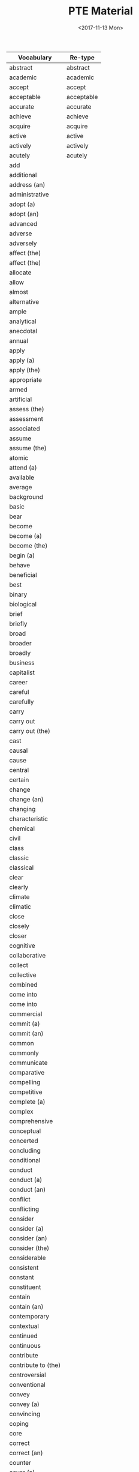#+OPTIONS: ':nil *:t -:t ::t <:t H:3 \n:nil ^:t arch:headline
#+OPTIONS: author:t broken-links:nil c:nil creator:nil
#+OPTIONS: d:(not "LOGBOOK") date:t e:t email:nil f:t inline:t num:t
#+OPTIONS: p:nil pri:nil prop:nil stat:t tags:t tasks:t tex:t
#+OPTIONS: timestamp:t title:t toc:t todo:t |:t
#+TITLE: PTE Material
#+DATE: <2017-11-13 Mon>
#+AUTHOR:
#+EMAIL: davidshen84@gmail.com
#+LANGUAGE: en
#+SELECT_TAGS: export
#+EXCLUDE_TAGS: noexport
#+CREATOR: Emacs 25.1.1 (Org mode 9.1.2)

#+OPTIONS: html-link-use-abs-url:nil html-postamble:auto
#+OPTIONS: html-preamble:t html-scripts:t html-style:t
#+OPTIONS: html5-fancy:nil tex:t
#+HTML_DOCTYPE: xhtml-strict
#+HTML_CONTAINER: div
#+DESCRIPTION:
#+KEYWORDS:
#+HTML_LINK_HOME:
#+HTML_LINK_UP:
#+HTML_MATHJAX:
#+HTML_HEAD:
#+HTML_HEAD_EXTRA:
#+SUBTITLE:
#+INFOJS_OPT:
#+CREATOR: <a href="https://www.gnu.org/software/emacs/">Emacs</a> 25.1.1 (<a href="http://orgmode.org">Org</a> mode 9.1.2)
#+LATEX_HEADER:

| Vocabulary          | Re-type    |
|---------------------+------------|
| abstract            | abstract   |
| academic            | academic   |
| accept              | accept     |
| acceptable          | acceptable |
| accurate            | accurate   |
| achieve             | achieve    |
| acquire             | acquire    |
| active              | active     |
| actively            | actively   |
| acutely             | acutely    |
| add                 |            |
| additional          |            |
| address (an)        |            |
| administrative      |            |
| adopt (a)           |            |
| adopt (an)          |            |
| advanced            |            |
| adverse             |            |
| adversely           |            |
| affect (the)        |            |
| affect (the)        |            |
| allocate            |            |
| allow               |            |
| almost              |            |
| alternative         |            |
| ample               |            |
| analytical          |            |
| anecdotal           |            |
| annual              |            |
| apply               |            |
| apply (a)           |            |
| apply (the)         |            |
| appropriate         |            |
| armed               |            |
| artificial          |            |
| assess (the)        |            |
| assessment          |            |
| associated          |            |
| assume              |            |
| assume (the)        |            |
| atomic              |            |
| attend (a)          |            |
| available           |            |
| average             |            |
| background          |            |
| basic               |            |
| bear                |            |
| become              |            |
| become (a)          |            |
| become (the)        |            |
| begin (a)           |            |
| behave              |            |
| beneficial          |            |
| best                |            |
| binary              |            |
| biological          |            |
| brief               |            |
| briefly             |            |
| broad               |            |
| broader             |            |
| broadly             |            |
| business            |            |
| capitalist          |            |
| career              |            |
| careful             |            |
| carefully           |            |
| carry               |            |
| carry out           |            |
| carry out (the)     |            |
| cast                |            |
| causal              |            |
| cause               |            |
| central             |            |
| certain             |            |
| change              |            |
| change (an)         |            |
| changing            |            |
| characteristic      |            |
| chemical            |            |
| civil               |            |
| class               |            |
| classic             |            |
| classical           |            |
| clear               |            |
| clearly             |            |
| climate             |            |
| climatic            |            |
| close               |            |
| closely             |            |
| closer              |            |
| cognitive           |            |
| collaborative       |            |
| collect             |            |
| collective          |            |
| combined            |            |
| come into           |            |
| come into           |            |
| commercial          |            |
| commit (a)          |            |
| commit (an)         |            |
| common              |            |
| commonly            |            |
| communicate         |            |
| comparative         |            |
| compelling          |            |
| competitive         |            |
| complete (a)        |            |
| complex             |            |
| comprehensive       |            |
| conceptual          |            |
| concerted           |            |
| concluding          |            |
| conditional         |            |
| conduct             |            |
| conduct (a)         |            |
| conduct (an)        |            |
| conflict            |            |
| conflicting         |            |
| consider            |            |
| consider (a)        |            |
| consider (an)       |            |
| consider (the)      |            |
| considerable        |            |
| consistent          |            |
| constant            |            |
| constituent         |            |
| contain             |            |
| contain (an)        |            |
| contemporary        |            |
| contextual          |            |
| continued           |            |
| continuous          |            |
| contribute          |            |
| contribute to (the) |            |
| controversial       |            |
| conventional        |            |
| convey              |            |
| convey (a)          |            |
| convincing          |            |
| coping              |            |
| core                |            |
| correct             |            |
| correct (an)        |            |
| counter             |            |
| cover (a)           |            |
| cover (an)          |            |
| create              |            |
| create (an)         |            |
| creative            |            |
| criminal            |            |
| critical            |            |
| critically          |            |
| crucial             |            |
| cultural            |            |
| culturally          |            |
| current             |            |
| currently           |            |
| daily               |            |
| data                |            |
| deal (with an)      |            |
| deem                |            |
| deep                |            |
| deeper              |            |
| deeply              |            |
| defining            |            |
| deliberate          |            |
| democratic          |            |
| demographic         |            |
| demonstrate         |            |
| densely             |            |
| deny                |            |
| dependent           |            |
| describe (a)        |            |
| describe (a)        |            |
| descriptive         |            |
| desired             |            |
| detailed            |            |
| develop (a)         |            |
| develop (an)        |            |
| develop (an)        |            |
| developmental       |            |
| diagnostic          |            |
| differ              |            |
| digital             |            |
| direct              |            |
| directly            |            |
| disclose            |            |
| discuss (a)         |            |
| discuss (an)        |            |
| disposable          |            |
| distinct            |            |
| distinctive         |            |
| distinguishing      |            |
| diverse             |            |
| dividing            |            |
| documentary         |            |
| domestic            |            |
| dominant            |            |
| dramatic            |            |
| draw                |            |
| draw (a)            |            |
| driving             |            |
| due                 |            |
| dynamic             |            |
| earlier             |            |
| early               |            |
| easily              |            |
| easy                |            |
| economic            |            |
| educational         |            |
| effective           |            |
| electronic          |            |
| emotional           |            |
| empirical           |            |
| employ (a)          |            |
| employment          |            |
| encounter           |            |
| encourage (the)     |            |
| engage in (an)      |            |
| enhance             |            |
| enormous            |            |
| entire              |            |
| entirely            |            |
| environmental       |            |
| equal               |            |
| equally             |            |
| essential           |            |
| establish (a)       |            |
| established         |            |
| ethical             |            |
| ethnic              |            |
| ever                |            |
| evolutionary        |            |
| examine (the)       |            |
| exceptional         |            |
| exercise            |            |
| existing            |            |
| expand              |            |
| experience          |            |
| experiential        |            |
| experimental        |            |
| expert              |            |
| explanatory         |            |
| explore             |            |
| explore (an)        |            |
| extended            |            |
| extensive           |            |
| extensively         |            |
| external            |            |
| extract             |            |
| extremely           |            |
| face                |            |
| face (a)            |            |
| facial              |            |
| facilitate (the)    |            |
| factual             |            |
| fair                |            |
| fairly              |            |
| fall into (the)     |            |
| far                 |            |
| federal             |            |
| feminist            |            |
| field               |            |
| final               |            |
| financial           |            |
| find                |            |
| find                |            |
| finite              |            |
| firmly              |            |
| first               |            |
| flexible            |            |
| focal               |            |
| focus               |            |
| focus on (an)       |            |
| follow (a)          |            |
| follow              |            |
| following           |            |
| foreign             |            |
| formal              |            |
| free                |            |
| freely              |            |
| frequently          |            |
| fulfil (an)         |            |
| full                |            |
| fuller              |            |
| fully               |            |
| functional          |            |
| fundamental         |            |
| fundamentally       |            |
| further             |            |
| future              |            |
| gain                |            |
| gather              |            |
| gender              |            |
| general             |            |
| generally           |            |
| genetic             |            |
| geographic(al)      |            |
| get                 |            |
| give                |            |
| give                |            |
| give (a)            |            |
| give (an)           |            |
| give (sb an)        |            |
| give (sb)           |            |
| given               |            |
| global              |            |
| government          |            |
| graphical           |            |
| great               |            |
| greater             |            |
| greatly             |            |
| grow                |            |
| growing             |            |
| guiding             |            |
| hardly              |            |
| have                |            |
| have (a)            |            |
| have (an)           |            |
| heated              |            |
| heavily             |            |
| hierarchical        |            |
| high                |            |
| high/er             |            |
| higher              |            |
| highly              |            |
| historical          |            |
| historically        |            |
| hold (a)            |            |
| holistic            |            |
| homogeneous         |            |
| huge                |            |
| human               |            |
| ideally             |            |
| identify            |            |
| identify (a)        |            |
| identify (an)       |            |
| immediate           |            |
| immediately         |            |
| imported            |            |
| impose              |            |
| improved            |            |
| increase            |            |
| increase (the)      |            |
| increased           |            |
| increasing          |            |
| increasingly        |            |
| independent         |            |
| indigenous          |            |
| individual          |            |
| industrial          |            |
| industrialized      |            |
| inextricably        |            |
| infinite            |            |
| information         |            |
| informed            |            |
| initial             |            |
| institutional       |            |
| integral            |            |
| integrated          |            |
| intellectual        |            |
| intensive           |            |
| interested          |            |
| internal            |            |
| international       |            |
| internet            |            |
| interpersonal       |            |
| interpret           |            |
| intimate            |            |
| intimately          |            |
| intrinsic           |            |
| introduce           |            |
| introductory        |            |
| keenly              |            |
| key                 |            |
| large               |            |
| largely             |            |
| later               |            |
| lead to (the)       |            |
| leading             |            |
| learning            |            |
| legal               |            |
| legislative         |            |
| liberal             |            |
| lifelong            |            |
| likely              |            |
| limited             |            |
| linear              |            |
| literal             |            |
| literary            |            |
| little              |            |
| living              |            |
| local               |            |
| logical             |            |
| long                |            |
| longitudinal        |            |
| low                 |            |
| low/er              |            |
| lower               |            |
| main                |            |
| mainly              |            |
| maintain            |            |
| major               |            |
| make                |            |
| make (a)            |            |
| make (an)           |            |
| make(a)             |            |
| male                |            |
| manual              |            |
| manufacturing       |            |
| marked              |            |
| markedly            |            |
| maximum             |            |
| mean                |            |
| meaningful          |            |
| media               |            |
| medical             |            |
| meet                |            |
| meet (a)            |            |
| meet (a)            |            |
| meet (an)           |            |
| mental              |            |
| methodological      |            |
| metropolitan        |            |
| middle              |            |
| migrant             |            |
| military            |            |
| minimum             |            |
| minor               |            |
| minority            |            |
| missing             |            |
| modern              |            |
| modified            |            |
| moral               |            |
| multiple            |            |
| municipal           |            |
| mutual              |            |
| mutually            |            |
| narrow              |            |
| national            |            |
| native              |            |
| natural             |            |
| naturally           |            |
| necessary           |            |
| negative            |            |
| negatively          |            |
| new                 |            |
| newly               |            |
| next                |            |
| normal              |            |
| notable             |            |
| nuclear             |            |
| numerical           |            |
| numerous            |            |
| objective           |            |
| obtain              |            |
| obtain (a)          |            |
| obvious             |            |
| occur               |            |
| offer               |            |
| offer (an)          |            |
| official            |            |
| once                |            |
| ongoing             |            |
| online              |            |
| open                |            |
| opening             |            |
| opinion             |            |
| optimal             |            |
| oral                |            |
| organising          |            |
| organizational      |            |
| original            |            |
| originally          |            |
| overall             |            |
| overwhelming        |            |
| paid                |            |
| paramount           |            |
| particular          |            |
| particularly        |            |
| partly              |            |
| party               |            |
| past                |            |
| peace               |            |
| perceived           |            |
| perform (a)         |            |
| personal            |            |
| physical            |            |
| pilot               |            |
| pioneering          |            |
| pivotal             |            |
| place               |            |
| planning            |            |
| plausible           |            |
| play (a)            |            |
| political           |            |
| politically         |            |
| poorly              |            |
| popular             |            |
| pose (a)            |            |
| positive            |            |
| positively          |            |
| possible            |            |
| potential           |            |
| potentially         |            |
| powerful            |            |
| practical           |            |
| preceding           |            |
| precise             |            |
| predictive          |            |
| preferential        |            |
| preliminary         |            |
| premature           |            |
| present             |            |
| present (a)         |            |
| present (an)        |            |
| presidential        |            |
| previous            |            |
| previously          |            |
| primarily           |            |
| primary             |            |
| prime               |            |
| principal           |            |
| prior               |            |
| private             |            |
| privileged          |            |
| problem             |            |
| process             |            |
| professional        |            |
| profound            |            |
| prominent           |            |
| promote             |            |
| promote (the)       |            |
| properly            |            |
| proposed            |            |
| prove               |            |
| provide             |            |
| provide             |            |
| provide (a)         |            |
| provide (an)        |            |
| public              |            |
| publicly            |            |
| publish             |            |
| publish (a)         |            |
| publish (an)        |            |
| published           |            |
| purchasing          |            |
| qualitative         |            |
| qualitatively       |            |
| quantitative        |            |
| racial              |            |
| radical             |            |
| radically           |            |
| raise               |            |
| raise (a)           |            |
| raise (an)          |            |
| random              |            |
| randomly            |            |
| rapid               |            |
| rapidly             |            |
| raw                 |            |
| reach (a)           |            |
| reach (an)          |            |
| readily             |            |
| ready               |            |
| real                |            |
| receive             |            |
| recent              |            |
| reciprocal          |            |
| record              |            |
| recurrent           |            |
| reduce              |            |
| reduce (the)        |            |
| reflective          |            |
| regional            |            |
| regulatory          |            |
| related             |            |
| relative            |            |
| relatively          |            |
| relevant            |            |
| reliable            |            |
| religious           |            |
| rely                |            |
| remain              |            |
| remarkably          |            |
| renewable           |            |
| renewed             |            |
| report              |            |
| representative      |            |
| require             |            |
| research            |            |
| resolve (a)         |            |
| respond             |            |
| review (a)          |            |
| revised             |            |
| rich                |            |
| rising              |            |
| risk                |            |
| roughly             |            |
| ruling              |            |
| rural               |            |
| safe                |            |
| salient             |            |
| scarce              |            |
| schematic           |            |
| scholarly           |            |
| scientific          |            |
| secondary           |            |
| security            |            |
| seek                |            |
| seem                |            |
| seminal             |            |
| senior              |            |
| separate            |            |
| serious             |            |
| serve (a)           |            |
| service             |            |
| set (a)             |            |
| set (an)            |            |
| set (the)           |            |
| severely            |            |
| sexual              |            |
| share               |            |
| shared              |            |
| sharp               |            |
| shift               |            |
| short               |            |
| show                |            |
| show (a)            |            |
| sign (a)            |            |
| significant         |            |
| significantly       |            |
| similar             |            |
| simple              |            |
| simplified          |            |
| single              |            |
| skilled             |            |
| slightly            |            |
| slow                |            |
| small               |            |
| social              |            |
| socially            |            |
| socioeconomic       |            |
| solar               |            |
| source              |            |
| sovereign           |            |
| sparsely            |            |
| special             |            |
| specific            |            |
| specifically        |            |
| standard            |            |
| stark               |            |
| start (a)           |            |
| state               |            |
| statistical         |            |
| statistically       |            |
| store               |            |
| strategic           |            |
| stress              |            |
| striking            |            |
| strong              |            |
| strongly            |            |
| structural          |            |
| subject             |            |
| subsequent          |            |
| substantial         |            |
| substantially       |            |
| successful          |            |
| sufficient          |            |
| superior            |            |
| support (an)        |            |
| supporting          |            |
| survey              |            |
| symbiotic           |            |
| systematic          |            |
| tacit               |            |
| take                |            |
| take (a)            |            |
| take (an)           |            |
| take into           |            |
| take on (the) role  |            |
| take up (the)       |            |
| target              |            |
| teaching            |            |
| technical           |            |
| technological       |            |
| test                |            |
| test (a)            |            |
| textual             |            |
| thematic            |            |
| theoretical         |            |
| think               |            |
| thinking            |            |
| third               |            |
| thought             |            |
| tightly             |            |
| top                 |            |
| total               |            |
| totally             |            |
| traditional         |            |
| transferable        |            |
| transmit            |            |
| transport           |            |
| treat               |            |
| typical             |            |
| ultimate            |            |
| undergo             |            |
| underlying          |            |
| undertake           |            |
| undertake (an)      |            |
| unequal             |            |
| unfair              |            |
| unintended          |            |
| unique              |            |
| universally         |            |
| unlimited           |            |
| unskilled           |            |
| urban               |            |
| use                 |            |
| use (a)             |            |
| use (an)            |            |
| use (the)           |            |
| use (the) concept   |            |
| use (the) data      |            |
| useful              |            |
| valid               |            |
| valuable            |            |
| various             |            |
| vary                |            |
| varying             |            |
| vast                |            |
| verbal              |            |
| vested              |            |
| virtual             |            |
| virtually           |            |
| visual              |            |
| vital               |            |
| vulnerable          |            |
| welfare             |            |
| well                |            |
| western             |            |
| whole               |            |
| wide                |            |
| widely              |            |
| wider               |            |
| widespread          |            |
| work                |            |
| written             |            |
| younger             |            |
